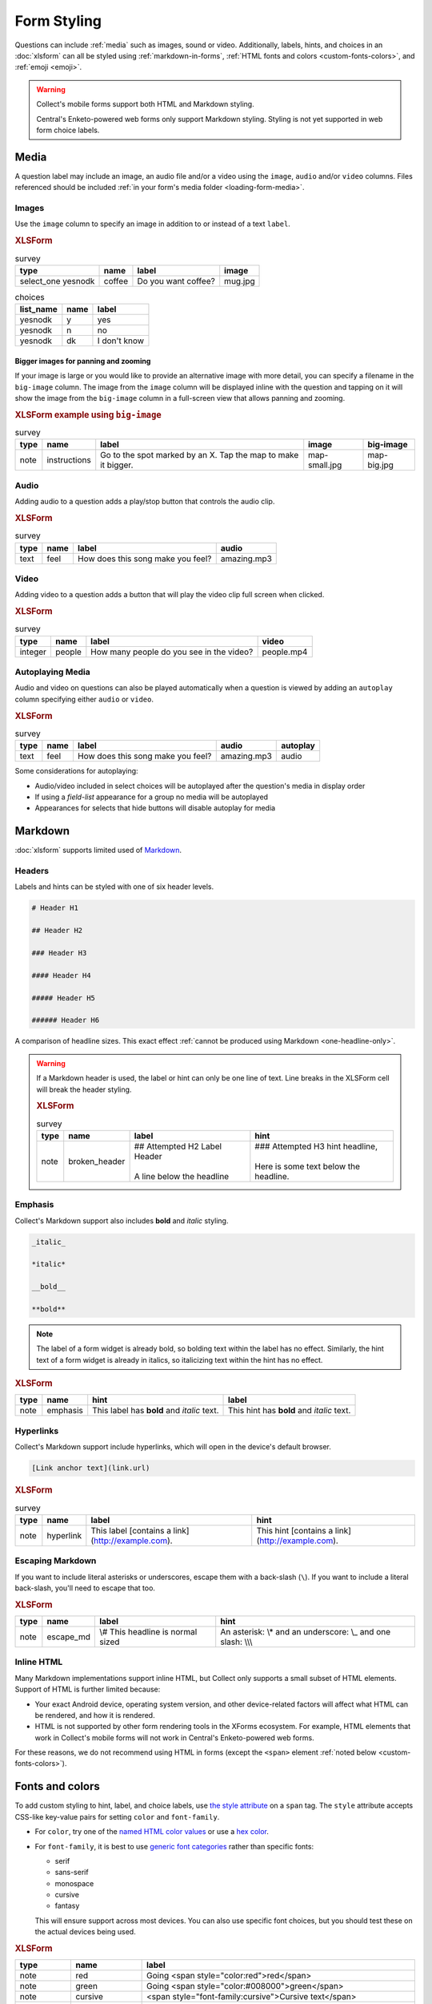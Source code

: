Form Styling
==============

Questions can include :ref:`media` such as images, sound or video.
Additionally, labels, hints, and choices in an :doc:`xlsform`
can all be styled using
:ref:`markdown-in-forms`, :ref:`HTML fonts and colors <custom-fonts-colors>`, and :ref:`emoji <emoji>`.

.. warning::

  Collect's mobile forms support both HTML and Markdown styling.

  Central's Enketo-powered web forms only support Markdown styling. Styling is not yet supported in web form choice labels.

.. _media:

Media
------

A question label may include an image, an audio file and/or a video using the ``image``, ``audio`` and/or ``video`` columns.
Files referenced should be included :ref:`in your form's media folder <loading-form-media>`.

.. seealso:: Media can be :doc:`translated <form-language>` or :ref:`used with select choices <image-options>`.

Images
~~~~~~~~

Use the ``image`` column to specify an image in addition to or instead of a text ``label``.

.. image:: /img/form-styling/media-image.*
  :alt: A single select widget in Collect. The label text is "Do you want coffee?" The label text is accompanied by a picture of a mug of coffee. The options are "yes", "no", and "I don't know".
  :class: device-screen-vertical

.. rubric:: XLSForm

.. csv-table:: survey
  :header: type, name, label, image

  select_one yesnodk, coffee, Do you want coffee?, mug.jpg

.. csv-table:: choices
  :header: list_name, name, label

  yesnodk, y, yes
  yesnodk, n, no
  yesnodk, dk, I don't know

.. _big-image:

Bigger images for panning and zooming
"""""""""""""""""""""""""""""""""""""""

If your image is large or you would like to provide an alternative image with more detail, you can specify a filename in the ``big-image`` column. The image from the ``image`` column will be displayed inline with the question and tapping on it will show the image from the ``big-image`` column in a full-screen view that allows panning and zooming.

.. rubric:: XLSForm example using ``big-image``

.. csv-table:: survey
  :header: type, name, label, image, big-image

  note, instructions, Go to the spot marked by an X. Tap the map to make it bigger., map-small.jpg, map-big.jpg

Audio
~~~~~~~~

Adding audio to a question adds a play/stop button that controls the audio clip.

.. image:: /img/form-styling/audio-image.*
  :alt: A single text widget in Collect. The label text is "How does this song make you feel?" The label text is accompanied by a button to play audio.
  :class: device-screen-vertical

.. rubric:: XLSForm

.. csv-table:: survey
  :header: type, name, label, audio

  text, feel, How does this song make you feel?, amazing.mp3

Video
~~~~~~~~

Adding video to a question adds a button that will play the video clip full screen when clicked.

.. image:: /img/form-styling/video-image.*
  :alt: A single integer widget in Collect. The label text is "How many people do you see in the video?" The label text is accompanied by a button to play video.
  :class: device-screen-vertical

.. rubric:: XLSForm

.. csv-table:: survey
  :header: type, name, label, video

  integer, people, How many people do you see in the video?, people.mp4

Autoplaying Media
~~~~~~~~~~~~~~~~~~~

Audio and video on questions can also be played automatically when a question is viewed by adding
an ``autoplay`` column specifying either ``audio`` or ``video``.

.. rubric:: XLSForm

.. csv-table:: survey
  :header: type, name, label, audio, autoplay

  text, feel, How does this song make you feel?, amazing.mp3, audio

Some considerations for autoplaying:

* Audio/video included in select choices will be autoplayed after the question's media in display order
* If using a `field-list` appearance for a group no media will be autoplayed
* Appearances for selects that hide buttons will disable autoplay for media

.. _markdown-in-forms:

Markdown
---------

:doc:`xlsform` supports limited used of `Markdown`_.

.. _Markdown: https://en.wikipedia.org/wiki/Markdown

.. _markdown-headers:

Headers
~~~~~~~~

Labels and hints can be styled with one of six header levels.

.. code-block:: none

  # Header H1

  ## Header H2

  ### Header H3

  #### Header H4

  ##### Header H5

  ###### Header H6


A comparison of headline sizes. This exact effect :ref:`cannot be produced using Markdown <one-headline-only>`.

.. image:: /img/form-styling/all-headers-label.*
  :alt: A note widget in Collect. The label is six headlines of decreasing size, with text describing the size as: H1, H2, H3, H4, H5, H6.
  :class: device-screen-vertical

.. warning::
  :name: one-headline-only

  If a Markdown header is used,
  the label or hint can only be one line of text.
  Line breaks in the XLSForm cell will break the header styling.

  .. image:: /img/form-styling/broken-header.*
    :alt: A note widget in Collect. The label text is "## Attempted h2 Label Header (line break) A line below the headline". The hint text is "### Attempted H3 hint headline (line break) Here is some text below the headline."
    :class: device-screen-vertical

  .. rubric:: XLSForm

  .. csv-table:: survey
    :header: type, name, label, hint

    note, broken_header, "| ## Attempted H2 Label Header
    |
    | A line below the headline", "| ### Attempted H3 hint headline,
    |
    | Here is some text below the headline."



.. _markdown-emphasis:

Emphasis
~~~~~~~~~~

Collect's Markdown support also includes
**bold** and *italic* styling.

.. code-block:: none

  _italic_

  *italic*

  __bold__

  **bold**

.. note::

  The label of a form widget is already bold,
  so bolding text within the label has no effect.
  Similarly, the hint text of a form widget is already in italics,
  so italicizing text within the hint has no effect.

.. image:: /img/form-styling/emphasis.*
  :alt: A note widget in Collect. The label text is "This label has bold and italic text." The hint text is "This hint has bold and italic text." The words "bold" and "italic" are styled to appear bold and italic.
  :class: device-screen-vertical

.. rubric:: XLSForm

.. csv-table::
  :header: type, name, hint, label

  note, emphasis, This label has **bold** and *italic* text., This hint has **bold** and *italic* text.

.. _markdown-hyperlinks:

Hyperlinks
~~~~~~~~~~~

Collect's Markdown support include hyperlinks,
which will open in the device's default browser.

.. code-block:: none

  [Link anchor text](link.url)

.. image:: /img/form-styling/hyperlinks.*
  :alt: A note widget in Collect. The label text is "This label contains a link." The hint text is "This hint contains a link." In both cases, the words "contains a link" are hyperlinks.
  :class: device-screen-vertical

.. rubric:: XLSForm

.. csv-table:: survey
  :header: type, name, label, hint

  note, hyperlink, This label [contains a link](http://example.com)., This hint [contains a link](http://example.com).

.. _escaping-markdown:

Escaping Markdown
~~~~~~~~~~~~~~~~~~

If you want to include literal asterisks or underscores,
escape them with a back-slash (``\``).
If you want to include a literal back-slash,
you'll need to escape that too.

.. rubric:: XLSForm

.. csv-table::
  :header: type, name, label, hint

  note, escape_md, \\# This headline is normal sized, An asterisk: \\* and an underscore: \\_ and one slash: \\\\\\

.. _inline-html:

Inline HTML
~~~~~~~~~~~~~

Many Markdown implementations support inline HTML,
but Collect only supports a small subset of HTML elements.
Support of HTML is further limited because:

- Your exact Android device, operating system version,
  and other device-related factors
  will affect what HTML can be rendered, and how it is rendered.
- HTML is not supported
  by other form rendering tools in the XForms ecosystem.
  For example, HTML elements that work in Collect's mobile forms will not work in Central's Enketo-powered web forms.

For these reasons, we do not recommend using HTML in forms (except the ``<span>`` element :ref:`noted below <custom-fonts-colors>`).

.. seealso:: `The list of HTML tags currently supported in Collect <https://www.grokkingandroid.com/android-quick-tip-formatting-text-with-html-fromhtml>`_.


.. _custom-fonts-colors:

Fonts and colors
---------------------

To add custom styling to hint, label, and choice labels,
use `the style attribute`_ on a ``span`` tag.
The ``style`` attribute accepts CSS-like key-value pairs for setting ``color`` and ``font-family``.

.. _the style attribute: https://developer.mozilla.org/en-US/docs/Web/HTML/Global_attributes/style

- For ``color``, try one of the `named HTML color values`_ or use a `hex color`_.
- For ``font-family``, it is best to use `generic font categories`_
  rather than specific fonts:

  - serif
  - sans-serif
  - monospace
  - cursive
  - fantasy

  This will ensure support across most devices.
  You can also use specific font choices,
  but you should test these on the actual devices being used.

.. _named HTML color values: https://html-color-codes.info/color-names/
.. _hex color: http://www.color-hex.com/
.. _generic font categories: https://developer.mozilla.org/en-US/docs/Web/CSS/font-family#%3Cgeneric-name%3E

.. image:: /img/form-styling/going-red.*
  :alt: A note widget in Collect. The label text is "Going red", and the word "red" is colored red. The hint text is the source markup for the label: Going <span style="color:red">red</span>
  :class: device-screen-vertical

.. image:: /img/form-styling/going-green.*
  :alt: A note widget in Collect. The label text is "Going green", and the word "green" is colored green. This hint text is the source markup for the label: Going <span style="color:#008000">green</span>
  :class: device-screen-vertical

.. image:: /img/form-styling/cursive-text.*
  :alt: A note widget in Collect. The label text is "Cursive text", style in a cursive font. The hint text is the source markup for the label: <span style="font-family:cursive">Cursive text</span>
  :class: device-screen-vertical

.. image:: /img/form-styling/styled-answers.*
  :alt: A single select widget in Collect. The label text is "Formatting works on labels for choices also." The choices are "Yes" (which is colored green) and "No" (which is colored red).
  :class: device-screen-vertical

.. image:: /img/form-styling/combo-example.*
  :alt: A note widget in Collect. The label text is "Color and font styling can be combined." The label is large, purple, and in cursive.
  :class: device-screen-vertical

.. rubric:: XLSForm

.. csv-table::
  :header: type, name, label

  note, red, Going <span style="color:red">red</span>
  note, green, Going <span style="color:#008000">green</span>
  note, cursive, <span style="font-family:cursive">Cursive text</span>
  select_one yn, colored_choices, Formatting works on labels for Choices also.
  note, combo, # <span style="font-family:cursive;color:purple">Color and font styling can be combined.</span>

.. csv-table:: choices
  :header: list_name, name, label

    yn, yes, <span style="color:green">Yes</span>
    yn, no, <span style="color:red">No</span>


.. _alignment:

Text alignment
----------------

To add alignment to hint, label, and choice labels, use `the style attribute`_ on a ``p`` or ``div`` tag.

.. image:: /img/form-styling/text-alignment.*
  :class: device-screen-vertical

.. csv-table:: survey
  :header: type, name, label, hint

  select_one options, select_question, <p style="text-align:center">Centered label</p>, <p style="text-align:center">Centered hint</p>

.. csv-table:: choices
  :header: list_name, name, label

  options, a, <p style="text-align:center">a</p>
  options, a, <p style="text-align:center">b</p>
  options, c, <p style="text-align:center">c</p>

.. note::

   The style will be applied to the list of selected choices and that this might have unexpected results especially if used with a select_multiple question.


.. _emoji:

Emoji
------

Emoji can be used in form labels, hints, and answer choices.

.. note::

  The exact visual representation of each emoji character
  is controlled by the device operating system,
  and may vary from device to device.
  If possible,
  you should check how your rendered forms look
  on the devices you are using for data collection.

.. image:: /img/form-styling/emoji.*
  :alt: A single select widget in Collect. The label text is "What is your current pain level?" The options are seven increasingly-unhappy emoji faces.
  :class: device-screen-vertical

.. rubric:: XLSForm

.. csv-table:: survey
  :header: type, name, label

  select_one pain, pain_level, What is your current pain level?

.. csv-table:: choices
  :header: list_name, name, label

  pain, 1, 🙂
  pain, 2, 😐
  pain, 3, 🙁
  pain, 4, 😦
  pain, 5, 😧
  pain, 6, 😩
  pain, 7, 😱



------

.. seealso::

  - `Styling prompts in XLSForm <http://xlsform.org/#styling>`_
  - :download:`Sample XLSForm with Style </downloads/form-styling/style-example.xlsx>`